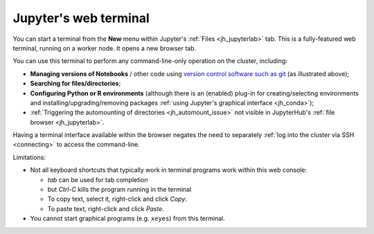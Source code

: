 .. _jh_terminal:

Jupyter's web terminal
======================

You can start a terminal from 
the **New** menu within 
Jupyter's :ref:`Files <jh_jupyterlab>` tab.
This is a fully-featured web terminal, 
running on a worker node.  
It opens a new browser tab.

.. image:: /images/jupyterhub/jupyterhub-terminal.png

You can use this terminal to perform any command-line-only operation on the cluster, including:

* **Managing versions of Notebooks** / other code 
  using `version control software such as git <https://swcarpentry.github.io/git-novice/>`__
  (as illustrated above);
* **Searching for files/directories**;
* **Configuring Python or R environments** 
  (although there is an (enabled) plug-in for 
  creating/selecting environments and 
  installing/upgrading/removing packages 
  :ref:`using Jupyter's graphical interface <jh_conda>`);
* :ref:`Triggering the automounting of directories <jh_automount_issue>` not visible in JupyterHub's :ref:`file browser <jh_jupyterlab>`.

Having a terminal interface available within the browser 
negates the need to separately :ref:`log into the cluster via SSH <connecting>`
to access the command-line.

Limitations:

* Not all keyboard shortcuts that typically work in terminal programs work within this web console:

  * *tab* can be used for tab completion
  * but *Ctrl-C* kills the program running in the terminal
  * To copy text, select it, right-click and click *Copy*.
  * To paste text, right-click and click *Paste*.

* You cannot start graphical programs (e.g. ``xeyes``) from this terminal.
